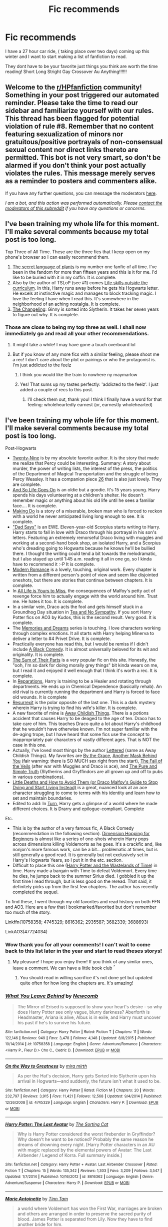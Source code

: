#+TITLE: Fic recommends

* Fic recommends
:PROPERTIES:
:Author: Savanna_03
:Score: 7
:DateUnix: 1605064356.0
:DateShort: 2020-Nov-11
:FlairText: Request
:END:
I have a 27 hour car ride, ( taking place over two days) coming up this winter and I want to start making a list of fanfiction to read.

They dont have to be your favorite just things you think are worth the time reading! Short Long Stright Gay Crossover Au Anything!!!!!!


** Welcome to the [[/r/HPfanfiction][r/HPfanfiction]] community! Something in your post triggered our automated reminder. Please take the time to read our sidebar and familiarize yourself with our rules. This thread has been flagged for potential violation of rule #8. Remember that no content featuring sexualization of minors nor gratuitous/positive portrayals of non-consensual sexual content nor direct links thereto are permitted. This bot is not very smart, so don't be alarmed if you don't think your post actually violates the rules. This message merely serves as a reminder to posters and commenters alike.

If you have any further questions, you can message the moderators [[https://www.reddit.com/message/compose?to=%2Fr%2FHPfanfiction][here]].

/I am a bot, and this action was performed automatically. Please [[/message/compose/?to=/r/HPfanfiction][contact the moderators of this subreddit]] if you have any questions or concerns./
:PROPERTIES:
:Author: AutoModerator
:Score: 1
:DateUnix: 1605064356.0
:DateShort: 2020-Nov-11
:END:


** I've been training my whole life for this moment. I'll make several comments because my total post is too long.

Top Three of All Time. These are the three fics that I keep open on my phone's browser so I can easily recommend them.

1. [[https://archiveofourown.org/series/631214][The secret language of plants]] is my number one fanfic of all time. I've been in the fandom for more than fifteen years and this is it for me. I'd like to be buried with it in my coffin. It is complete.
2. Also by the author of TSLoP (see #1) comes [[https://archiveofourown.org/works/7693897/chapters/17528833][Life skills outside the curriculum]]. In this, Harry runs away before he gets his Hogwarts letter. He excels at instinctive magic and manages to block tracking magic. I love the feeling I have when I read this. It's somewhere in the neighborhood of an aching nostalgia. It is complete.
3. [[https://archiveofourown.org/works/189189/chapters/278342][The Changeling]]: Ginny is sorted into Slytherin. It takes her seven years to figure out why. It is complete.
:PROPERTIES:
:Author: vengefulmanatee
:Score: 5
:DateUnix: 1605101776.0
:DateShort: 2020-Nov-11
:END:

*** Those are close to being my top three as well. I shall now immediately go and read all your other recommendations.
:PROPERTIES:
:Author: jacdot
:Score: 2
:DateUnix: 1605102764.0
:DateShort: 2020-Nov-11
:END:

**** It might take a while! I may have gone a touch overboard lol
:PROPERTIES:
:Author: vengefulmanatee
:Score: 2
:DateUnix: 1605103244.0
:DateShort: 2020-Nov-11
:END:


**** But if you know of any more fics with a similar feeling, please shoot me a rec! I don't care about the plot or pairings or who the protagonist is. I'm just addicted to the feelz
:PROPERTIES:
:Author: vengefulmanatee
:Score: 2
:DateUnix: 1605103533.0
:DateShort: 2020-Nov-11
:END:

***** I think you would like the train to nowhere ny maymarlow
:PROPERTIES:
:Author: Savanna_03
:Score: 2
:DateUnix: 1605111607.0
:DateShort: 2020-Nov-11
:END:


***** Yes! That sums up my tastes perfectly: 'addicted to the feelz'. I just added a couple of recs to this post.
:PROPERTIES:
:Author: jacdot
:Score: 2
:DateUnix: 1605155183.0
:DateShort: 2020-Nov-12
:END:

****** I'll check them out, thank you! I think I finally have a word for that feeling: wholeheartedly earnest (or, earnestly wholehearted)
:PROPERTIES:
:Author: vengefulmanatee
:Score: 2
:DateUnix: 1605243498.0
:DateShort: 2020-Nov-13
:END:


** I've been training my whole life for this moment. I'll make several comments because my total post is too long.

Post-Hogwarts

- [[https://archiveofourown.org/works/21468571/chapters/51162523][Twenty-Nine]] is by my absolute favorite author. It is the story that made me realize that Percy could be interesting. Summary: A story about murder, the power of writing lists, the interest of the press, the politics of the Department of Magical Transportation and the struggle of being Percy Weasley. It has a companion piece [[https://archiveofourown.org/works/21492193/chapters/51221617][26]] that is also just lovely. They are complete.
- [[https://www.fanfiction.net/s/2209675/1/And-So-Life-Goes-On][And So Life Goes On]] is an oldie but a goodie. It's 15 years young. Harry spends his days volunteering at a children's shelter. He doesn't remember magic or anything about his old life until he sees a familiar face.... It is complete.
- [[https://archiveofourown.org/works/20636933/chapters/49004756][Making Do]] is a story of a miserable, broken man who is forced to reckon with a world he never anticipated living long enough to see. It is complete.
- [[https://archiveofourown.org/works/21256991/chapters/50612300]["Dad Says"]] is an EWE. Eleven-year-old Scorpius starts writing to Harry. Harry starts to fall in love with Draco through his portrayal in his son's letters. Featuring an extremely remorseful Draco living with muggles and working at a second-hand book shop, an isolated Harry, and a Scorpius who's dreading going to Hogwarts because he knows he'll be bullied there. I thought the writing could tend a bit towards the melodramatic, but I also stayed up until 1:45 a.m. reading it all in one go, so I kinda have to recommend it :-P It is complete.
- [[https://archiveofourown.org/works/11547009/chapters/25929084][Modern Romance]] is a lovely, touching, original work. Every chapter is written from a different person's point of view and seem like disjointed oneshots, but there are stories that continue between chapters. It is complete.
- In [[https://archiveofourown.org/works/825875/chapters/1568057][All Life is Yours to Miss]], the consequences of Malfoy's petty act of revenge force him to actually engage with the world around him. Trust me. He hates it too. It is complete.
- In a similar vein, Draco acts the fool and gets himself stuck in a Groundhog Day situation in [[https://archiveofourown.org/works/2734082/chapters/6126311][Tea and No Sympathy]]. If you sort Harry Potter fics on AO3 by Kudos, this is the second result. Very good. It is complete.
- The [[https://archiveofourown.org/series/31886][Memories and Dreams]] series is touching. I love characters working through complex emotions. It all starts with Harry helping Minerva to deliver a letter to #4 Privet Drive. It is complete.
- Practically everyone has read this, but I would be remiss if I didn't include [[https://www.fanfiction.net/s/3401052/1/A-Black-Comedy][A Black Comedy]]. It is almost universally beloved for its wit and originality. It is complete.
- [[https://www.fanfiction.net/s/11858167/1/The-Sum-of-Their-Parts][The Sum of Their Parts]] is a very popular fic on this site. Honestly, the "ooh, I'm so dark for doing morally grey things" bit kinda wears on me, but I read it and enjoyed it well enough that I think it's worth a rec. It is complete.
- In [[https://archiveofourown.org/works/879599/chapters/1692075][Reparations]], Harry is training to be a Healer and rotating through departments. He ends up in Chemical Dependence (basically rehab). An old rival is currently running the department and Harry is forced to face old wounds. It is complete
- [[https://www.fanfiction.net/s/11487602/1/Resurrexit][Resurrexit]] is the polar opposite of the last one. This is a dark mystery wherein Harry is trying to find his wife's killer. It is complete.
- A new favorite of mine is [[https://archiveofourown.org/works/16052816/chapters/37478033][Away Childish Things]]. There is a potions accident that causes Harry to be deaged to the age of ten. Draco has to take care of him. This teaches Draco quite a lot about Harry's childhood that he wouldn't have otherwise known. I'm not super familiar with the de-aging trope, but I have heard that some fics use the concept to inappropriately pair characters of vastly different ages. That is NOT the case in this one.
- Actually, I've loved most things by the author [[https://archiveofourown.org/users/lettered/pseuds/lettered][Lettered]] (same as Away Childish Things). My favorites are [[https://archiveofourown.org/works/22062673][By the Grace]], [[https://archiveofourown.org/works/2780708][Another Mask Behind You]] (fair warning: there is SO MUCH sex right from the start), [[https://archiveofourown.org/works/1343047][The Fall of the Veils]] (after war with Muggles and Draco is ace), and [[https://archiveofourown.org/works/392764][The Pure and Simple Truth]] (Slytherins and Gryffindors are all grown up and off to pubs in various combinations).
- [[https://archiveofourown.org/works/15834660][Little Deaths and How to Avoid Them (or Draco Malfoy's Guide to Stop Dying and Start Living Instead)]] is a great, nuanced look at an ace character struggling to come to terms with his identity and learn how to set and maintain boundaries.
- Edited to add: In [[https://archiveofourown.org/works/879852/chapters/1692695][Turn]], Harry gets a glimpse of a world where he made different choices. It is Drarry and epilogue-compliant. Complete

Etc.

- This is by the author of a very famous fic, A Black Comedy (recommendation in the following section). [[https://www.fanfiction.net/s/2829366/1/Dimension-Hopping-for-Beginners][Dimension Hopping for Beginners]] is almost like a series of one-shots wherein Harry pops across dimensions killing Voldemorts as he goes. It's a crackfic and, like nonjon's more famous work, can be a bit... problematic at times, but is still generally a good read. It is generally but not exclusively set in Harry's Hogwarts Years, so I put it in the etc. section.
- Difficult to place this one ([[https://www.fanfiction.net/s/4068153/1/Harry-Potter-and-the-Wastelands-of-Time][Harry Potter and the Wastelands of Time]]) in time. Harry made a bargain with Time to defeat Voldemort. Every time he dies, he jumps back to the summer Sirius died. I gobbled it up the first time I read through, but is less good on the reread. That said, it definitely picks up from the first few chapters. The author has recently completed the sequel.

To find these, I went through my old favorites and read history on both FFN and AO3. Here are a few that I bookmarked/favorited but don't remember too much of the story.

Linkffn(10758358; 4745329; 8616362; 2935587; 3682339; 3688693)

LinkAO3(47724034)
:PROPERTIES:
:Author: vengefulmanatee
:Score: 3
:DateUnix: 1605101868.0
:DateShort: 2020-Nov-11
:END:

*** Wow thank you for all your comments! I can't wait to come back to this list later in the year and start to read theses storys!
:PROPERTIES:
:Author: Savanna_03
:Score: 2
:DateUnix: 1605104466.0
:DateShort: 2020-Nov-11
:END:

**** My pleasure! I hope you enjoy them! If you think of any similar ones, leave a comment. We can have a little book club ^{^}
:PROPERTIES:
:Author: vengefulmanatee
:Score: 1
:DateUnix: 1605105735.0
:DateShort: 2020-Nov-11
:END:

***** You should read in willing sacrifice it's not done yet but updated quite often for how long the chapters are. It's amazing!
:PROPERTIES:
:Author: Savanna_03
:Score: 2
:DateUnix: 1605138208.0
:DateShort: 2020-Nov-12
:END:


*** [[https://www.fanfiction.net/s/10758358/1/][*/What You Leave Behind/*]] by [[https://www.fanfiction.net/u/4727972/Newcomb][/Newcomb/]]

#+begin_quote
  The Mirror of Erised is supposed to show your heart's desire - so why does Harry Potter see only vague, blurry darkness? Aberforth is Headmaster, Ariana is alive, Albus is in exile, and Harry must uncover his past if he's to survive his future.
#+end_quote

^{/Site/:} ^{fanfiction.net} ^{*|*} ^{/Category/:} ^{Harry} ^{Potter} ^{*|*} ^{/Rated/:} ^{Fiction} ^{T} ^{*|*} ^{/Chapters/:} ^{11} ^{*|*} ^{/Words/:} ^{122,146} ^{*|*} ^{/Reviews/:} ^{949} ^{*|*} ^{/Favs/:} ^{3,478} ^{*|*} ^{/Follows/:} ^{4,148} ^{*|*} ^{/Updated/:} ^{8/8/2015} ^{*|*} ^{/Published/:} ^{10/14/2014} ^{*|*} ^{/id/:} ^{10758358} ^{*|*} ^{/Language/:} ^{English} ^{*|*} ^{/Genre/:} ^{Adventure/Romance} ^{*|*} ^{/Characters/:} ^{<Harry} ^{P.,} ^{Fleur} ^{D.>} ^{Cho} ^{C.,} ^{Cedric} ^{D.} ^{*|*} ^{/Download/:} ^{[[http://www.ff2ebook.com/old/ffn-bot/index.php?id=10758358&source=ff&filetype=epub][EPUB]]} ^{or} ^{[[http://www.ff2ebook.com/old/ffn-bot/index.php?id=10758358&source=ff&filetype=mobi][MOBI]]}

--------------

[[https://www.fanfiction.net/s/4745329/1/][*/On the Way to Greatness/*]] by [[https://www.fanfiction.net/u/1541187/mira-mirth][/mira mirth/]]

#+begin_quote
  As per the Hat's decision, Harry gets Sorted into Slytherin upon his arrival in Hogwarts---and suddenly, the future isn't what it used to be.
#+end_quote

^{/Site/:} ^{fanfiction.net} ^{*|*} ^{/Category/:} ^{Harry} ^{Potter} ^{*|*} ^{/Rated/:} ^{Fiction} ^{M} ^{*|*} ^{/Chapters/:} ^{20} ^{*|*} ^{/Words/:} ^{232,797} ^{*|*} ^{/Reviews/:} ^{3,915} ^{*|*} ^{/Favs/:} ^{11,421} ^{*|*} ^{/Follows/:} ^{12,568} ^{*|*} ^{/Updated/:} ^{9/4/2014} ^{*|*} ^{/Published/:} ^{12/26/2008} ^{*|*} ^{/id/:} ^{4745329} ^{*|*} ^{/Language/:} ^{English} ^{*|*} ^{/Characters/:} ^{Harry} ^{P.} ^{*|*} ^{/Download/:} ^{[[http://www.ff2ebook.com/old/ffn-bot/index.php?id=4745329&source=ff&filetype=epub][EPUB]]} ^{or} ^{[[http://www.ff2ebook.com/old/ffn-bot/index.php?id=4745329&source=ff&filetype=mobi][MOBI]]}

--------------

[[https://www.fanfiction.net/s/8616362/1/][*/Harry Potter: The Last Avatar/*]] by [[https://www.fanfiction.net/u/2516816/The-Sorting-Cat][/The Sorting Cat/]]

#+begin_quote
  Why is Harry Potter considered the worst firebender in Gryffindor? Why doesn't he want to be noticed? Probably the same reason he dreams of drowning every night. [Harry Potter characters in an AU with magic replaced by the elemental powers of Avatar: The Last Airbender / Legend of Korra. Full summary inside.]
#+end_quote

^{/Site/:} ^{fanfiction.net} ^{*|*} ^{/Category/:} ^{Harry} ^{Potter} ^{+} ^{Avatar:} ^{Last} ^{Airbender} ^{Crossover} ^{*|*} ^{/Rated/:} ^{Fiction} ^{T} ^{*|*} ^{/Chapters/:} ^{15} ^{*|*} ^{/Words/:} ^{135,342} ^{*|*} ^{/Reviews/:} ^{1,303} ^{*|*} ^{/Favs/:} ^{3,209} ^{*|*} ^{/Follows/:} ^{3,547} ^{*|*} ^{/Updated/:} ^{1/7/2014} ^{*|*} ^{/Published/:} ^{10/16/2012} ^{*|*} ^{/id/:} ^{8616362} ^{*|*} ^{/Language/:} ^{English} ^{*|*} ^{/Genre/:} ^{Adventure/Suspense} ^{*|*} ^{/Characters/:} ^{Harry} ^{P.} ^{*|*} ^{/Download/:} ^{[[http://www.ff2ebook.com/old/ffn-bot/index.php?id=8616362&source=ff&filetype=epub][EPUB]]} ^{or} ^{[[http://www.ff2ebook.com/old/ffn-bot/index.php?id=8616362&source=ff&filetype=mobi][MOBI]]}

--------------

[[https://www.fanfiction.net/s/2935587/1/][*/Marie Antoinette/*]] by [[https://www.fanfiction.net/u/983391/Tinn-Tam][/Tinn Tam/]]

#+begin_quote
  a world where Voldemort has won the First War, marriages are broken and others are arranged in order to preserve the sacred purity of blood. James Potter is separated from Lily. Now they have to find another bride for him.
#+end_quote

^{/Site/:} ^{fanfiction.net} ^{*|*} ^{/Category/:} ^{Harry} ^{Potter} ^{*|*} ^{/Rated/:} ^{Fiction} ^{T} ^{*|*} ^{/Chapters/:} ^{10} ^{*|*} ^{/Words/:} ^{64,399} ^{*|*} ^{/Reviews/:} ^{143} ^{*|*} ^{/Favs/:} ^{199} ^{*|*} ^{/Follows/:} ^{225} ^{*|*} ^{/Updated/:} ^{10/18/2013} ^{*|*} ^{/Published/:} ^{5/12/2006} ^{*|*} ^{/id/:} ^{2935587} ^{*|*} ^{/Language/:} ^{English} ^{*|*} ^{/Genre/:} ^{Romance} ^{*|*} ^{/Characters/:} ^{James} ^{P.} ^{*|*} ^{/Download/:} ^{[[http://www.ff2ebook.com/old/ffn-bot/index.php?id=2935587&source=ff&filetype=epub][EPUB]]} ^{or} ^{[[http://www.ff2ebook.com/old/ffn-bot/index.php?id=2935587&source=ff&filetype=mobi][MOBI]]}

--------------

[[https://www.fanfiction.net/s/3682339/1/][*/The Golden Age/*]] by [[https://www.fanfiction.net/u/352534/Arsinoe-de-Blassenville][/Arsinoe de Blassenville/]]

#+begin_quote
  Post DH. In the wake of victory, Harry struggles with life, love, and the reform of the British wizarding world. He learns that life is complex, and that happy endings are fleeting. Chapter 24- Dreams: The Unicorn in Kensington Gardens
#+end_quote

^{/Site/:} ^{fanfiction.net} ^{*|*} ^{/Category/:} ^{Harry} ^{Potter} ^{*|*} ^{/Rated/:} ^{Fiction} ^{T} ^{*|*} ^{/Chapters/:} ^{24} ^{*|*} ^{/Words/:} ^{97,015} ^{*|*} ^{/Reviews/:} ^{1,128} ^{*|*} ^{/Favs/:} ^{658} ^{*|*} ^{/Follows/:} ^{310} ^{*|*} ^{/Updated/:} ^{4/21/2008} ^{*|*} ^{/Published/:} ^{7/26/2007} ^{*|*} ^{/Status/:} ^{Complete} ^{*|*} ^{/id/:} ^{3682339} ^{*|*} ^{/Language/:} ^{English} ^{*|*} ^{/Genre/:} ^{Drama} ^{*|*} ^{/Characters/:} ^{Harry} ^{P.,} ^{Hermione} ^{G.} ^{*|*} ^{/Download/:} ^{[[http://www.ff2ebook.com/old/ffn-bot/index.php?id=3682339&source=ff&filetype=epub][EPUB]]} ^{or} ^{[[http://www.ff2ebook.com/old/ffn-bot/index.php?id=3682339&source=ff&filetype=mobi][MOBI]]}

--------------

[[https://www.fanfiction.net/s/3688693/1/][*/What Lies Beneath/*]] by [[https://www.fanfiction.net/u/471812/Master-Slytherin][/Master Slytherin/]]

#+begin_quote
  COMPLETE. H/Tracey. The diary left more than battle wounds. Voldemort's ingenuity planned for more than Harry initially assumed. The time has come when he must pierce the shades of grey that colour the Wizarding World. A fast-paced, psychological thriller
#+end_quote

^{/Site/:} ^{fanfiction.net} ^{*|*} ^{/Category/:} ^{Harry} ^{Potter} ^{*|*} ^{/Rated/:} ^{Fiction} ^{M} ^{*|*} ^{/Chapters/:} ^{20} ^{*|*} ^{/Words/:} ^{99,099} ^{*|*} ^{/Reviews/:} ^{443} ^{*|*} ^{/Favs/:} ^{953} ^{*|*} ^{/Follows/:} ^{443} ^{*|*} ^{/Updated/:} ^{2/11/2008} ^{*|*} ^{/Published/:} ^{7/29/2007} ^{*|*} ^{/Status/:} ^{Complete} ^{*|*} ^{/id/:} ^{3688693} ^{*|*} ^{/Language/:} ^{English} ^{*|*} ^{/Genre/:} ^{Mystery/Suspense} ^{*|*} ^{/Characters/:} ^{Harry} ^{P.,} ^{OC} ^{*|*} ^{/Download/:} ^{[[http://www.ff2ebook.com/old/ffn-bot/index.php?id=3688693&source=ff&filetype=epub][EPUB]]} ^{or} ^{[[http://www.ff2ebook.com/old/ffn-bot/index.php?id=3688693&source=ff&filetype=mobi][MOBI]]}

--------------

*FanfictionBot*^{2.0.0-beta} | [[https://github.com/FanfictionBot/reddit-ffn-bot/wiki/Usage][Usage]] | [[https://www.reddit.com/message/compose?to=tusing][Contact]]
:PROPERTIES:
:Author: FanfictionBot
:Score: 1
:DateUnix: 1605101897.0
:DateShort: 2020-Nov-11
:END:


*** I want to add [[https://archiveofourown.org/works/879852/chapters/1692695][Turn]] to this list. I absolutely loved this one, but I read it before creating an AO3 account so I couldn't find it to recommend it earlier. Some lovely people on this sub were willing and able to assist me. This fic is both (mostly) epilogue compliant and Drarry! I think the less you know the more you'll like it, but I'll put a brief summary under a spoiler tag if you don't want to enter blind. Harry is sleepwalking through life with his epilogue kids. He helps someone who "repays" him by dropping him into a universe where he and Draco are together.
:PROPERTIES:
:Author: vengefulmanatee
:Score: 1
:DateUnix: 1605599881.0
:DateShort: 2020-Nov-17
:END:


** Here are some of my favourite longer fics that haven't already been mentioned:

linkffn(Exile by bennybear)

linkffn(The Daring Win by Lomonaaeren)

linkffn(A Very Secret Diary by schlangengift)

linkffn(Blackpool by The Divine Comedian)

And a Handmaid's Tale crossover. To skip the Handmaid's Tale part of you're not a fan of that show/book, start at chapter 26 for a fantastic tale of guerrilla warfare and moral conflict around dark curses, prisoner interrogation and spies.

linkao3(Manacled by senlinyu)
:PROPERTIES:
:Author: jacdot
:Score: 2
:DateUnix: 1605155039.0
:DateShort: 2020-Nov-12
:END:

*** I read Manacled on this recommendation and loved it. Thanks! ^^
:PROPERTIES:
:Author: vengefulmanatee
:Score: 2
:DateUnix: 1616211948.0
:DateShort: 2021-Mar-20
:END:

**** Great! I hardly ever see it discussed on this sub, so pleased to find another fan
:PROPERTIES:
:Author: jacdot
:Score: 2
:DateUnix: 1616316293.0
:DateShort: 2021-Mar-21
:END:


*** [[https://www.fanfiction.net/s/6432055/1/][*/Exile/*]] by [[https://www.fanfiction.net/u/833356/bennybear][/bennybear/]]

#+begin_quote
  After the war, Draco is saved by his late grandfather's foresight. With his unanswered questions outnumbering the stars in the sky, he struggles to come to terms with reality. Will he fail yet again? Canon compliant. Prequel to my next-generation-series.
#+end_quote

^{/Site/:} ^{fanfiction.net} ^{*|*} ^{/Category/:} ^{Harry} ^{Potter} ^{*|*} ^{/Rated/:} ^{Fiction} ^{T} ^{*|*} ^{/Chapters/:} ^{47} ^{*|*} ^{/Words/:} ^{184,697} ^{*|*} ^{/Reviews/:} ^{342} ^{*|*} ^{/Favs/:} ^{458} ^{*|*} ^{/Follows/:} ^{304} ^{*|*} ^{/Updated/:} ^{1/17/2017} ^{*|*} ^{/Published/:} ^{10/27/2010} ^{*|*} ^{/Status/:} ^{Complete} ^{*|*} ^{/id/:} ^{6432055} ^{*|*} ^{/Language/:} ^{English} ^{*|*} ^{/Genre/:} ^{Angst/Hurt/Comfort} ^{*|*} ^{/Characters/:} ^{Draco} ^{M.} ^{*|*} ^{/Download/:} ^{[[http://www.ff2ebook.com/old/ffn-bot/index.php?id=6432055&source=ff&filetype=epub][EPUB]]} ^{or} ^{[[http://www.ff2ebook.com/old/ffn-bot/index.php?id=6432055&source=ff&filetype=mobi][MOBI]]}

--------------

[[https://www.fanfiction.net/s/12005755/1/][*/The Daring Win/*]] by [[https://www.fanfiction.net/u/1265079/Lomonaaeren][/Lomonaaeren/]]

#+begin_quote
  The year: 1987. The place: Muggle London. The situation: The Boy-Who-Lived is being treated horribly by his Muggle relatives. A young witch must take him in for the Ministry's good and his. The witch's name: Dolores Umbridge. COMPLETE.
#+end_quote

^{/Site/:} ^{fanfiction.net} ^{*|*} ^{/Category/:} ^{Harry} ^{Potter} ^{*|*} ^{/Rated/:} ^{Fiction} ^{M} ^{*|*} ^{/Chapters/:} ^{36} ^{*|*} ^{/Words/:} ^{109,533} ^{*|*} ^{/Reviews/:} ^{742} ^{*|*} ^{/Favs/:} ^{1,057} ^{*|*} ^{/Follows/:} ^{888} ^{*|*} ^{/Updated/:} ^{10/7/2017} ^{*|*} ^{/Published/:} ^{6/18/2016} ^{*|*} ^{/Status/:} ^{Complete} ^{*|*} ^{/id/:} ^{12005755} ^{*|*} ^{/Language/:} ^{English} ^{*|*} ^{/Genre/:} ^{Drama} ^{*|*} ^{/Characters/:} ^{Harry} ^{P.,} ^{Dolores} ^{U.} ^{*|*} ^{/Download/:} ^{[[http://www.ff2ebook.com/old/ffn-bot/index.php?id=12005755&source=ff&filetype=epub][EPUB]]} ^{or} ^{[[http://www.ff2ebook.com/old/ffn-bot/index.php?id=12005755&source=ff&filetype=mobi][MOBI]]}

--------------

[[https://www.fanfiction.net/s/10705988/1/][*/A Very Secret Diary/*]] by [[https://www.fanfiction.net/u/1202751/schlangengift][/schlangengift/]]

#+begin_quote
  'His d-diary' Ginny sobbed. 'I've b-been writing in it, and he's been w-writing back all year -' Ginny's first year in Hogwarts, written in diary entries
#+end_quote

^{/Site/:} ^{fanfiction.net} ^{*|*} ^{/Category/:} ^{Harry} ^{Potter} ^{*|*} ^{/Rated/:} ^{Fiction} ^{T} ^{*|*} ^{/Chapters/:} ^{98} ^{*|*} ^{/Words/:} ^{72,606} ^{*|*} ^{/Reviews/:} ^{23} ^{*|*} ^{/Favs/:} ^{86} ^{*|*} ^{/Follows/:} ^{26} ^{*|*} ^{/Updated/:} ^{9/24/2014} ^{*|*} ^{/Published/:} ^{9/21/2014} ^{*|*} ^{/Status/:} ^{Complete} ^{*|*} ^{/id/:} ^{10705988} ^{*|*} ^{/Language/:} ^{English} ^{*|*} ^{/Genre/:} ^{Drama} ^{*|*} ^{/Characters/:} ^{Ginny} ^{W.,} ^{Tom} ^{R.} ^{Jr.} ^{*|*} ^{/Download/:} ^{[[http://www.ff2ebook.com/old/ffn-bot/index.php?id=10705988&source=ff&filetype=epub][EPUB]]} ^{or} ^{[[http://www.ff2ebook.com/old/ffn-bot/index.php?id=10705988&source=ff&filetype=mobi][MOBI]]}

--------------

[[https://www.fanfiction.net/s/12948481/1/][*/Blackpool/*]] by [[https://www.fanfiction.net/u/45537/The-Divine-Comedian][/The Divine Comedian/]]

#+begin_quote
  COMPLETE. When Regulus is five, he nearly drowns in the sea off Blackpool. When Regulus is eleven, his brother befriends a ghost. It's not until Regulus is eighteen and ready to die that the Black family's darkest secret finally unravels. It might, perhaps, change everything. (A coming-of-age story with mind magic, star charting, pink petit-fours, two diaries, and a ghost.)
#+end_quote

^{/Site/:} ^{fanfiction.net} ^{*|*} ^{/Category/:} ^{Harry} ^{Potter} ^{*|*} ^{/Rated/:} ^{Fiction} ^{T} ^{*|*} ^{/Chapters/:} ^{9} ^{*|*} ^{/Words/:} ^{67,136} ^{*|*} ^{/Reviews/:} ^{146} ^{*|*} ^{/Favs/:} ^{284} ^{*|*} ^{/Follows/:} ^{119} ^{*|*} ^{/Updated/:} ^{7/21/2018} ^{*|*} ^{/Published/:} ^{5/26/2018} ^{*|*} ^{/Status/:} ^{Complete} ^{*|*} ^{/id/:} ^{12948481} ^{*|*} ^{/Language/:} ^{English} ^{*|*} ^{/Genre/:} ^{Family/Horror} ^{*|*} ^{/Characters/:} ^{Sirius} ^{B.,} ^{Regulus} ^{B.,} ^{Orion} ^{B.,} ^{Walburga} ^{B.} ^{*|*} ^{/Download/:} ^{[[http://www.ff2ebook.com/old/ffn-bot/index.php?id=12948481&source=ff&filetype=epub][EPUB]]} ^{or} ^{[[http://www.ff2ebook.com/old/ffn-bot/index.php?id=12948481&source=ff&filetype=mobi][MOBI]]}

--------------

*FanfictionBot*^{2.0.0-beta} | [[https://github.com/FanfictionBot/reddit-ffn-bot/wiki/Usage][Usage]] | [[https://www.reddit.com/message/compose?to=tusing][Contact]]
:PROPERTIES:
:Author: FanfictionBot
:Score: 1
:DateUnix: 1605155114.0
:DateShort: 2020-Nov-12
:END:


*** linkao3([[https://archiveofourown.org/works/14454174/chapters/37655144]])
:PROPERTIES:
:Author: jacdot
:Score: 1
:DateUnix: 1605159608.0
:DateShort: 2020-Nov-12
:END:


** I've been training my whole life for this moment. I'll make several comments because my total post is too long.

One-shots

- [[https://www.fanfiction.net/s/13502309/1/Molly-Weasley-and-the-Second-Cousin][Molly Weasley and the Second Cousin]] is the true story of her Squib accountant cousin.
- [[https://archiveofourown.org/works/839169][The Uncle]] is a little similar in that a character is part of the Muggle underworld.
- [[https://www.fanfiction.net/u/7432218/olivieblake][OlivieBlake]] has two series of one-shots, [[https://www.fanfiction.net/s/12337045/1/Draught-of-Living-Death][Draught of Living Death]] for the darker side and [[https://www.fanfiction.net/s/11995576/1/Amortentia][Amortentia]] for light fluff. I loved the Draught of Living Death, but I never truly grew out of my emo goth stage in high school. *shruggies*
- [[https://www.fanfiction.net/s/7108864/1/Memorium][Memorium]] isn't the best written, tbh, but I really appreciated the concept. It's basically examining how the wizards relying on memory altering to hide their world affects the Muggles in their path.
- In a similar vein (i.e., not the best written, but an interesting concept), I present to you [[https://www.fanfiction.net/s/13204936/1/Hermione-Granger-and-The-Obliviated-Parents][Hermione Granger and The Obliviated Parents]]. It's a oneshot from Hermione's parents' perspective twenty years after the war looking back on how Hermione's obliviation affected their relationship.
- In [[https://www.fanfiction.net/s/4180686/1/Across-the-Universe][Across the Universe]], Harry ends up in a different universe where he's not the BWL. It's not the main focus of the story, though. The story is more about broken people healing.
- [[https://www.fanfiction.net/s/4172226/1/A-Hero][A Hero]] is from Dudley's POV. It won the Quibbler Awards (not sure what that is, but included in case it's relevant). In this, Dudley reads a story with an abusive family and, through it, is able to realize that his own family was abusive to Harry. Vernon and Petunia do not take this realization well.
- [[https://www.fanfiction.net/s/3052359/1/To-Live-Nobly][To Live Nobly]] is an AU in which the Dark Lord wins. Our protagonist is sleepwalking through life. A chance meeting with a familiar face wakes him up...
- [[https://www.fanfiction.net/s/1712551/1/Folly][Folly]] is an ancient one-shot from 2004 when I was super active in the fandom ('tis true, I am a relic of The Old Days before anyone had even heard of horcruxes). It's Snape's POV on Harry post OotP. Maybe a little emo, but we must respect the old traditions.
- [[https://www.fanfiction.net/s/1089507/1/Je-Te-Plumerais][Je Te Plumerais]] was written in 2002. (A moment of silence for bygone times. This fic was published a mere two weeks after the release of the Chamber of Secrets film.) Harry and a Death Eater are caged together. At least one of them goes a bit mad. There are two more one-shots written in this universe.
- [[https://archiveofourown.org/works/17040896][Stinging Nettle and Milking Pails]] is perhaps the most unique fic I've read in the fandom. The writing style and concept are just totally different than anything else I've read. You'll note that I'm not giving up any information; it's best to go into this one blind.
- [[https://archiveofourown.org/works/640449][Here's The Pencil, Make It Work]] is a lovely little fluffy piece by an author who excels at writing lovely little fluffy pieces. In this one, Harry meets Malfoy working at a coffee shop in muggle London.
- [[https://archiveofourown.org/works/2304488][Draco Malfoy: Toilet Supremo]] is a gem. In this amusing fic, Harry must buy a toilet. Who comes to the appointment but Malfoy, Lord of Toilets. (this came from a prompt)
- [[https://archiveofourown.org/works/16435904][yer a wizard, dudley]] is a weirdly touching oneshot that asks, "What if Dudley was a wizard, too?" Dudley's still a little shit in this world. Fortunately, he gets spotted by 7th year Tonks.

#+begin_quote
  Nymphadora Tonks kept an eye out at Hogwarts for Muggleborns, because her father Ted was one. Tonks also kept an eye out for anxious spoiled brats, because, according to Andromeda, her mother had been one, once.
#+end_quote

- By the same author in the same "what if series" comes [[https://archiveofourown.org/works/7900501][the girl who lived (again)]]. In this case (again) refers to the fact that the author had previously put out a girl who lived in this same what if line. Anyway, here's the first few sentences that should summarize it: "When Harry had told them, Arthur had asked excitedly, "is this a Muggle thing?" Hermione had hurried out a "no!" and a frantic history of gender diversity in the wizarding world. "It's just that I'm a girl," Harry had said, and Arthur had nodded and asked her about how telephone booths worked. He would call her by the right pronouns until the day he died at the respectable old age of one hundred and thirty three, and he would make it seem easy."
- same author in what if series comes [[https://archiveofourown.org/works/4330836][the heir of something or other]] wherein Harry doesn't request to be placed in Gryffindor and goes into Slytherin. Harry does not immediately fall in with everyone else. Snape still hates him.
- same author, same what if series comes [[https://archiveofourown.org/works/3073562][the family evans]]: what if Petunia really and truly took in Harry. "

#+begin_quote
  Petunia was jealous, selfish and vicious. We will not pretend she wasn't. She looked at that boy on her doorstep and thought about her Dudders, barely a month older than this boy. She looked at his eyes and her stomach turned over and over. (Severus Snape saved Harry's life for his eyes. Let's have Petunia save it despite them).

  Let's tell a story where Petunia Dursley found a baby boy on her doorstep and hated his eyes---she hated them. She took him in and fed him and changed him and got him his shots, and she hated his eyes up until the day she looked at the boy and saw her nephew, not her sister's shadow. When Harry was two and Vernon Dursley bought Dudley a toy car and Harry a fast food meal with a toy with parts he could choke on Petunia packed her things and got a divorce.
#+end_quote

​

- [[https://archiveofourown.org/works/359705][Draco Malfoy, It's Your Lucky Day]] is an 8th year Hogwarts fic. It's by Faith Wood. If you sort Harry Potter fics on AO3 by Kudos, she has three of the top ten stories. Draco comes to with an injured, unconscious Harry Potter in the middle of the Forbidden Forest and without any memory of how he got there.
- [[https://archiveofourown.org/works/17123729][Around You Moves]] is the sweetest little ficlet. I super love dense gay characters. It was inspired by a Reddit post on AITA. OP was roommates with a gay friend and got super mad when his roommate brought home guys. Finally in the comments someone was like, "Sounds like you're jealous" and OP realized that a.) he was gay and b.) he had a massive crush on the roommate.
- I didn't realize that Draco working through his trauma while living with Muggles was a subgenre, but I am 100% here for it. In [[https://archiveofourown.org/works/20946260][Faint Indirections]], Harry and Draco unexpectedly meet in Boston. Harry is working in a University Library where Draco is studying.
- If you sort Harry Potter fics on AO3 by Kudos, this is the number one result. I quite resisted reading it for a while. I thought the summary sounded unbearably dumb. But then I caved. And so did mah heart. Check out [[https://archiveofourown.org/works/234222][Then Comes a Mist and a Weeping Rain]] for an 8th year fluffy oneshot by a very popular and prolific author.
:PROPERTIES:
:Author: vengefulmanatee
:Score: 2
:DateUnix: 1605101809.0
:DateShort: 2020-Nov-11
:END:

*** can't second the “what-ifs” series enough!!
:PROPERTIES:
:Author: hoplssrmntic
:Score: 2
:DateUnix: 1605287614.0
:DateShort: 2020-Nov-13
:END:


** I've been training my whole life for this moment. I'll make several comments because my total post is too long.

Fics set during Marauders' Time

- [[https://www.fanfiction.net/s/1847353/1/Tread-Softly][Tread Softly]] was mah fave back in the day. In an ultimate battle, Harry is sent back in time to the Marauders era. Hilarity does NOT ensue. It is complete and has a sequel

During Harry's Hogwarts Years

- [[https://archiveofourown.org/works/987408/chapters/1947158][Stealing Harry]] is an AU wherein Sirius never went to Azkaban (for reasons explained in-text). Harry spends his days going to Sirius' bookshop until Sirius discovers canon-level abuse and steals Harry away. There are consequences. Sadly, the author is unfinished, but they got up to year 3, so I think it's still worth a read.
- [[https://www.fanfiction.net/s/6635363/1/When-In-Doubt-Obliviate][When In Doubt, Obliviate]] is another one that's probably abandoned but worth reading anyway. In this one, Lockhart accidentally crosses paths with Sirius on November 1st, 1981. Recognizing the PR opportunity, Lockhart decides to raise Harry and obliviates Sirius.
- [[https://archiveofourown.org/works/25925863/chapters/63012685][Realizations]] was one of the first fics that got me in the fandom. The author dropped it ten years ago and is coming back to it this year and reworking it. It was originally published between book 5 and 6. WIP
- [[https://archiveofourown.org/works/10678911/chapters/23643603][Blood Magic]] is another old classic and one of the original Severitus fics. Harry receives a letter from his parents on his sixteenth birthday revealing that Snape is his bio-dad (not an affair or a rape, like I've seen elsewhere; this was planned). It is complete.
- [[https://www.fanfiction.net/s/4912291/1/The-Best-Revenge][The Best Revenge]] is a Snape/Harry mentor story. I like this one because Snape is still a bastard, but he's not the kind of bastard that can watch a kid get abused (canon levels) and do nothing. It is complete.
- [[https://archiveofourown.org/works/22022296/chapters/52554820][Blood Crest]] is a new fic that is being updated pretty regularly. The author has published 53 chapters in the past year. Nine-year-old Harry accidentally apprentices himself to a necromancer. Things go downhill from there. I'd classify it as a dark comedy of sorts.
- In the world of [[https://archiveofourown.org/works/12424344/chapters/28275021][Grey Space]], students get Hogwarts letters at 14. I honestly think that the less you know the better. I love the writing style and it has my favorite kind of magic: homespun rituals (like Life Skills Outside the Curriculum). It is complete.
- [[https://archiveofourown.org/series/741255][The Problem Universe]] will keep you busy! It is complete. The first story in the series has 162 chapters. The main canon divergence in this AU is that Harry fell in love with Potions.
- [[https://www.fanfiction.net/s/12388283/1/The-many-Deaths-of-Harry-Potter][The Many Deaths of Harry Potter]] is complete. In a world with a pragmatic, intelligent Voldemort, Harry discovers that he has the power to live, die and repeat until he gets it right. Harry has to be crafty. He can't rely on his power to win.
- [[https://archiveofourown.org/series/977214][The Accidental Animagus]] universe is still being updated. Harry escapes the Dursleys with accidental magic and ends up at the Grangers. Frequently recommended. The author has a great expansion on the Magical World.
- If you sort Harry Potter fics on AO3 by Kudos, this is the fourth result. In [[https://archiveofourown.org/works/7331278/chapters/16653022][Hermione Granger's Hogwarts Crammer for Delinquents on the Run]], Harry never received his letter. Voldemort has a controlling interest in the magical world. Hermione and a pack of classmates find Harry, partially to protect him and partially to train him. It is complete.
- [[https://archiveofourown.org/works/15675621/chapters/36417831][Lily and the Art of Being Sisyphus]] is an extremely imaginative AU that is updated pretty frequently. I enjoyed this so much I read the author's crossover with Naruto. I don't even watch anime. This was also one of my gateways into the Harry has a Horcrux in his head that talks.
- Speaking of Harry chatting with his head horcrux, [[https://archiveofourown.org/works/19312162/chapters/45935500][The Devil You Know]] is super fun. It is a dark comedy wherein Harry's Head Horcrux wakes up and gives him some truly interesting life advice. WIP
- I haven't read [[https://www.fanfiction.net/s/5778006/1/Smoke-and-Mirrors][Smoke and Mirrors]] in ages, but I remember genuinely enjoying it. Basically, Harry is a street kid who grows up in Muggle gangs. (complete)
- I know this one is hella famous and even more controversial, but if you haven't read [[https://www.fanfiction.net/s/5782108/1/Harry-Potter-and-the-Methods-of-Rationality][Harry Potter and the Methods of Rationality]], you should give it a try. If you don't like it by, say, chapter ten, then it's not for you. It is complete.
- [[https://www.fanfiction.net/s/3885086/1/Almost-a-Squib][Almost a Squib]] is a crackfic wherein Harry is very nearly a squib. He has to be cunning to get by. It is complete.
- [[https://www.fanfiction.net/s/2006636/1/Catechism][Catechism]] is a little aged, tbh. The author hasn't updated in a few years, but true love lasts a lifetime. This is a bit of a rough read, but all the worst stuff is in the first chapter. Basically, the Dursleys turned Harry against magic and he kind of has a house elf mentality.
- I loved [[https://www.fanfiction.net/s/12959277/1/Paradox][Paradox]]. It's got stabby Hermione from an alternate universe, dimension hopping to a universe where Grindelwald rules, and an engaging plot. What else could you want? It is complete.
- Edit to add: [[https://archiveofourown.org/works/742072/chapters/1382061][A Year Like None Other]]: Harry gets a letter from the Dursleys, forcing an impromptu visit supervised by Snape. How will Snape react to seeing Harry's treatment by the Dursleys? In ways that are not out of character but also not super dickish. Complete with one sequel complete and another in the works.
- Edited to add: [[https://www.fanfiction.net/s/12005755/1/The-Daring-Win][The Daring Win]]: The story you never knew you wanted. The year: 1987. The place: Muggle London. The situation: The Boy-Who-Lived is being treated horribly by his Muggle relatives. A young witch must take him in for the Ministry's good and his. The witch's name: Dolores Umbridge. COMPLETE.
- Edited to add: [[https://www.fanfiction.net/s/10677106/1/Seventh-Horcrux][Seventh Horcrux]]. I'm embarrassed I didn't include this before, probably because it's just so well known. There is no Harry, only Lord Voldemort trying his damndest to make it through life in Harry's body. It is hilarious.
- Edited to add: [[https://archiveofourown.org/series/1471166][HEX]] is a series that takes place in an AU. I can't quite catch where the point of deviation is, but it's just too fun to matter. It's more of a series of character studies than super plotty and it's very much coming of age. Definitely recommend this one.
:PROPERTIES:
:Author: vengefulmanatee
:Score: 1
:DateUnix: 1605101848.0
:DateShort: 2020-Nov-11
:END:


** The mod triggered. lol, why?

Anyway, are you well versed enough to have read;

linkffn([[https://fanfiction.net/s/9704180/1/I-m-Still-Here]])

linkffn([[https://fanfiction.net/s/11191235/1/Harry-Potter-and-the-Prince-of-Slytherin]])

linkffn([[https://fanfiction.net/s/12317784/1/Stepping-Back]])
:PROPERTIES:
:Author: awdrgh
:Score: 0
:DateUnix: 1605096648.0
:DateShort: 2020-Nov-11
:END:

*** [[https://www.fanfiction.net/s/9704180/1/][*/I'm Still Here/*]] by [[https://www.fanfiction.net/u/4404355/kathryn518][/kathryn518/]]

#+begin_quote
  The second war with Voldemort never really ended, and there were no winners, certainly not Harry Potter who has lost everything. What will Harry do when a ritual from Voldemort sends him to another world? How will he manage in this new world in which he never existed, especially as he sees familiar events unfolding? Harry/Multi eventually.
#+end_quote

^{/Site/:} ^{fanfiction.net} ^{*|*} ^{/Category/:} ^{Harry} ^{Potter} ^{*|*} ^{/Rated/:} ^{Fiction} ^{M} ^{*|*} ^{/Chapters/:} ^{13} ^{*|*} ^{/Words/:} ^{292,799} ^{*|*} ^{/Reviews/:} ^{5,780} ^{*|*} ^{/Favs/:} ^{18,209} ^{*|*} ^{/Follows/:} ^{21,082} ^{*|*} ^{/Updated/:} ^{1/28/2017} ^{*|*} ^{/Published/:} ^{9/21/2013} ^{*|*} ^{/id/:} ^{9704180} ^{*|*} ^{/Language/:} ^{English} ^{*|*} ^{/Genre/:} ^{Drama/Romance} ^{*|*} ^{/Characters/:} ^{Harry} ^{P.,} ^{Fleur} ^{D.,} ^{Daphne} ^{G.,} ^{Perenelle} ^{F.} ^{*|*} ^{/Download/:} ^{[[http://www.ff2ebook.com/old/ffn-bot/index.php?id=9704180&source=ff&filetype=epub][EPUB]]} ^{or} ^{[[http://www.ff2ebook.com/old/ffn-bot/index.php?id=9704180&source=ff&filetype=mobi][MOBI]]}

--------------

[[https://www.fanfiction.net/s/11191235/1/][*/Harry Potter and the Prince of Slytherin/*]] by [[https://www.fanfiction.net/u/4788805/The-Sinister-Man][/The Sinister Man/]]

#+begin_quote
  Harry Potter was Sorted into Slytherin after a crappy childhood. His brother Jim is believed to be the BWL. Think you know this story? Think again. Year Four starts on 9/1/20. NO romantic pairings prior to Fourth Year. Basically good Dumbledore and Weasleys. Limited bashing (mainly of James).
#+end_quote

^{/Site/:} ^{fanfiction.net} ^{*|*} ^{/Category/:} ^{Harry} ^{Potter} ^{*|*} ^{/Rated/:} ^{Fiction} ^{T} ^{*|*} ^{/Chapters/:} ^{141} ^{*|*} ^{/Words/:} ^{1,120,434} ^{*|*} ^{/Reviews/:} ^{15,556} ^{*|*} ^{/Favs/:} ^{14,422} ^{*|*} ^{/Follows/:} ^{16,236} ^{*|*} ^{/Updated/:} ^{10/5} ^{*|*} ^{/Published/:} ^{4/17/2015} ^{*|*} ^{/id/:} ^{11191235} ^{*|*} ^{/Language/:} ^{English} ^{*|*} ^{/Genre/:} ^{Adventure/Mystery} ^{*|*} ^{/Characters/:} ^{Harry} ^{P.,} ^{Hermione} ^{G.,} ^{Neville} ^{L.,} ^{Theodore} ^{N.} ^{*|*} ^{/Download/:} ^{[[http://www.ff2ebook.com/old/ffn-bot/index.php?id=11191235&source=ff&filetype=epub][EPUB]]} ^{or} ^{[[http://www.ff2ebook.com/old/ffn-bot/index.php?id=11191235&source=ff&filetype=mobi][MOBI]]}

--------------

[[https://www.fanfiction.net/s/12317784/1/][*/Stepping Back/*]] by [[https://www.fanfiction.net/u/8024050/TheBlack-sResurgence][/TheBlack'sResurgence/]]

#+begin_quote
  Post-OOTP. The episode in the DOM has left Harry a changed boy. He returns to the Dursley's to prepare for his inevitable confrontation with Voldemort, but his stay there is very short-lived. He finds himself in the care of people who he has no choice but to cooperate with and they give him a startling revelation: Harry must travel back to the 1970's to save the wizarding world.
#+end_quote

^{/Site/:} ^{fanfiction.net} ^{*|*} ^{/Category/:} ^{Harry} ^{Potter} ^{*|*} ^{/Rated/:} ^{Fiction} ^{M} ^{*|*} ^{/Chapters/:} ^{20} ^{*|*} ^{/Words/:} ^{364,101} ^{*|*} ^{/Reviews/:} ^{3,853} ^{*|*} ^{/Favs/:} ^{11,355} ^{*|*} ^{/Follows/:} ^{10,945} ^{*|*} ^{/Updated/:} ^{5/10/2019} ^{*|*} ^{/Published/:} ^{1/11/2017} ^{*|*} ^{/Status/:} ^{Complete} ^{*|*} ^{/id/:} ^{12317784} ^{*|*} ^{/Language/:} ^{English} ^{*|*} ^{/Genre/:} ^{Drama/Romance} ^{*|*} ^{/Characters/:} ^{<Harry} ^{P.,} ^{Bellatrix} ^{L.>} ^{James} ^{P.} ^{*|*} ^{/Download/:} ^{[[http://www.ff2ebook.com/old/ffn-bot/index.php?id=12317784&source=ff&filetype=epub][EPUB]]} ^{or} ^{[[http://www.ff2ebook.com/old/ffn-bot/index.php?id=12317784&source=ff&filetype=mobi][MOBI]]}

--------------

*FanfictionBot*^{2.0.0-beta} | [[https://github.com/FanfictionBot/reddit-ffn-bot/wiki/Usage][Usage]] | [[https://www.reddit.com/message/compose?to=tusing][Contact]]
:PROPERTIES:
:Author: FanfictionBot
:Score: 0
:DateUnix: 1605096665.0
:DateShort: 2020-Nov-11
:END:

**** Beep. Boop. I'm a robot. Here's a copy of

*** [[https://snewd.com/ebooks/the-prince/][The Prince]]
    :PROPERTIES:
    :CUSTOM_ID: the-prince
    :END:
Was I a good bot? | [[https://www.reddit.com/user/Reddit-Book-Bot/][info]] | [[https://old.reddit.com/user/Reddit-Book-Bot/comments/i15x1d/full_list_of_books_and_commands/][More Books]]
:PROPERTIES:
:Author: Reddit-Book-Bot
:Score: 0
:DateUnix: 1605096683.0
:DateShort: 2020-Nov-11
:END:

***** bad bot
:PROPERTIES:
:Author: wordhammer
:Score: 3
:DateUnix: 1605105632.0
:DateShort: 2020-Nov-11
:END:
